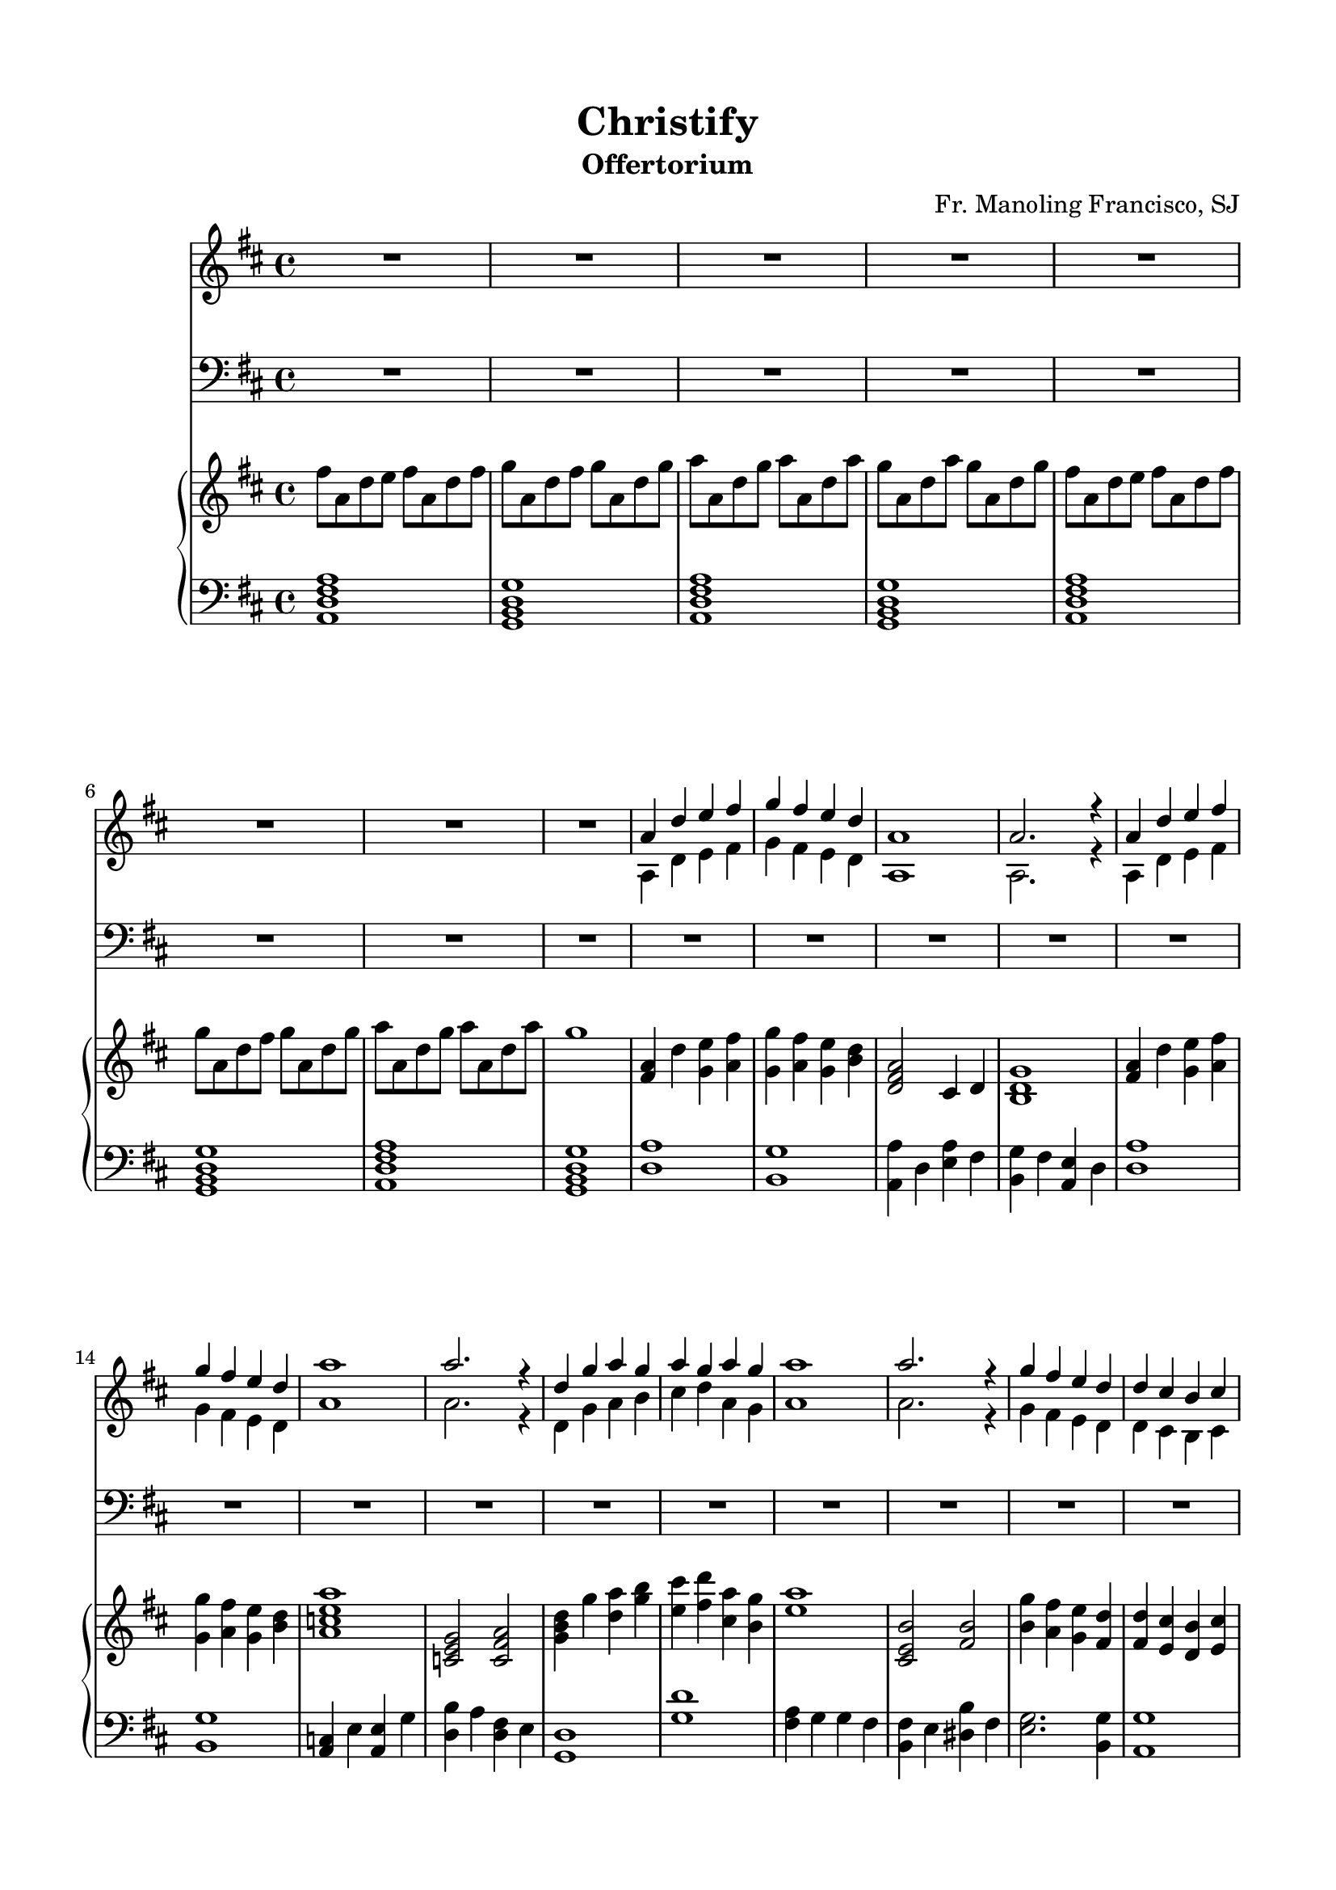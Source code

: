 % Automatically generated from a musicxml file.
\version "2.22.1"

#(set-global-staff-size 19.845)



#(set! paper-alist 
(cons '("new_size" . (cons (* 210 mm) (* 297 mm))) paper-alist))
\paper {
    #(set-paper-size "new_size")
    top-margin = 15\mm
    bottom-margin = 15\mm
    left-margin = 15\mm
    right-margin = 15\mm
    ragged-last-bottom = ##f
}

\header {
    composer = "Fr. Manoling Francisco, SJ"
    lyricist = "Palan Reyes"
    subtitle = "Offertorium"
    title = "Christify"
}

part-Pone-one = {
    \key d \major
    \time 4/4
    \clef treble
    R1 |
    R1 |
    R1 |
    R1 |
    R1 |
% 5
    R1 |
    R1 |
    R1 |
    <<
        \context Voice = "voiceone" { \voiceOne 
            a'4 d''4 e''4 fis''4 |
            g''4 fis''4 e''4 d''4 |
        % 10
            a'1 |
            a'2. r4 |
            a'4 d''4 e''4 fis''4 |
            g''4 fis''4 e''4 d''4 |
            a''1 |
        % 15
            a''2. r4 |
            d''4 g''4 a''4 g''4 |
            a''4 g''4 a''4 g''4 |
            a''1 |
            a''2. r4 |
        % 20
            g''4 fis''4 e''4 d''4 |
            d''4 cis''4 b'4 cis''4 |
            d''1 |
            d''2. r4 |
        }
        \context Voice = "voicetwo" { \voiceTwo 
            a4 d'4 e'4 fis'4 |
            g'4 fis'4 e'4 d'4 |
        % 10
            a1 |
            a2. r4 |
            a4 d'4 e'4 fis'4 |
            g'4 fis'4 e'4 d'4 |
            a'1 |
        % 15
            a'2. r4 |
            d'4 g'4 a'4 b'4 |
            cis''4 d''4 a'4 g'4 |
            a'1 |
            a'2. r4 |
        % 20
            g'4 fis'4 e'4 d'4 |
            d'4 cis'4 b4 cis'4 |
            d'1 |
            d'2. r4 |
        }
    >>
    R1 |
% 25
    R1 |
    R1 |
    R1 |
    R1 |
    R1 |
% 30
    R1 |
    R1 |
    R1 |
    R1 |
    R1 |
% 35
    R1 |
    R1 |
    R1 |
    R1 |
    R1 |
% 40
    <<
        \context Voice = "voiceone" { \voiceOne 
            a'4 d''4 e''4 fis''4 |
            g''4 fis''4 e''4 d''4 |
            a'1 |
            a'2. r4 |
            a'4 d''4 e''4 fis''4 |
        % 45
            g''4 fis''4 e''4 d''4 |
            a''1 |
            a''2. r4 |
            d''4 g''4 a''4 g''4 |
            a''4 g''4 a''4 g''4 |
        % 50
            a''1 |
            a''2. r4 |
            g''4 fis''4 e''4 d''4 |
            d''4 cis''4 b'4 cis''4 |
            d''1 |
        % 55
            d''2. r4 |
            R1 |
            R1 |
            a'4 d''4 e''4 fis''4 |
            g''4 fis''4 e''4 d''4 |
        % 60
            a'1 |
            a'2. r4 |
            c''4 e''4 e''4 g''4 |
            g''4 fis''4 fis''4 e''4 |
            d''1 |
        % 65
            R1 |
            a'4 g'4 g'4 fis'4 |
            fis'4 e'4 dis'4 fis'4 |
            g'2. g'4 |
            a'4 a'4 a'4 g'4 |
        % 70
            a'1 |
            a'2. r4 |
        }
        \context Voice = "voicetwo" { \voiceTwo 
            a4 d'4 e'4 fis'4 |
            g'4 fis'4 e'4 d'4 |
            a1 |
            a2. r4 |
            a4 d'4 e'4 fis'4 |
        % 45
            g'4 fis'4 e'4 d'4 |
            a'1 |
            a'2. r4 |
            d'4 g'4 a'4 b'4 |
            cis''4 d''4 a'4 g'4 |
        % 50
            a'1 |
            a'2. r4 |
            g'4 fis'4 e'4 d'4 |
            d'4 cis'4 b4 cis'4 |
            d'1 |
        % 55
            d'2. r4 |
            a4 d'4 e'4 fis'4 |
            g'4 fis'4 e'4 d'4 |
            a1 |
            a2. r4 |
        % 60
            a4 d'4 e'4 fis'4 |
            g'4 fis'4 e'4 d'4 |
            a'1 |
            a'2. r4 |
            d'4 g'4 a'4 b'4 |
        % 65
            cis''4 d''4 a'4 g'4 |
            a'1 |
            a'2. r4 |
            g'4 fis'4 e'4 d'4 |
            d'4 cis'4 b4 cis'4 |
        % 70
            d'1 |
            d'2. r4 |
        }
    >>
    R1 |
}

part-Ptwo-one = {
    \key d \major
    \time 4/4
    \clef bass
    R1 |
    R1 |
    R1 |
    R1 |
    R1 |
% 5
    R1 |
    R1 |
    R1 |
    R1 |
    R1 |
% 10
    R1 |
    R1 |
    R1 |
    R1 |
    R1 |
% 15
    R1 |
    R1 |
    R1 |
    R1 |
    R1 |
% 20
    R1 |
    R1 |
    R1 |
    R1 |
    <<
        \context Voice = "voiceone" { \voiceOne 
            a4 d'4 e'4 fis'4 |
        % 25
            g'4 fis'4 e'4 d'4 |
            a1 |
            a2. r4 |
            a4 d'4 e'4 fis'4 |
            g'4 fis'4 e'4 d'4 |
        % 30
            e'1 |
            e'2. r4 |
            d'4 b4 cis'4 d'4 |
            e'4 fis'4 cis'4 b4 |
            cis'1 |
        % 35
            cis'2. r4 |
            g'4 fis'4 e'4 d'4 |
            d'4 cis'4 b4 cis'4 |
            d'1 |
            d'2. r4 |
        % 40
        }
        \context Voice = "voicetwo" { \voiceTwo 
            a,4 d4 e4 fis4 |
        % 25
            g4 fis4 e4 d4 |
            a,1 |
            a,2. r4 |
            a,4 d4 e4 fis4 |
            g4 fis4 e4 d4 |
        % 30
            a1 |
            a2. r4 |
            d4 g4 a4 b4 |
            cis'4 d'4 a4 g4 |
            a1 |
        % 35
            a2. r4 |
            g4 fis4 e4 d4 |
            d4 cis4 b,4 cis4 |
            d1 |
            d2. r4 |
        % 40
        }
    >>
    R1 |
    R1 |
    <<
        \context Voice = "voiceone" { \voiceOne 
            a4 d'4 e'4 fis'4 |
            g'4 fis'4 e'4 d'4 |
            a1 |
        % 45
            a2. r4 |
            c'4 e'4 e'4 g'4 |
            g'4 fis'4 fis'4 e'4 |
            d'1 |
        }
        \context Voice = "voicetwo" { \voiceTwo 
            a,4 d4 e4 fis4 |
            g4 fis4 e4 d4 |
            a,1 |
        % 45
            a,2. r4 |
            c4 e4 e4 g4 |
            b4 a4 fis4 e4 |
            d1 |
        }
    >>
    R1 |
% 50
    <<
        \context Voice = "voiceone" { \voiceOne 
            a4 g4 g4 fis4 |
            fis4 e4 dis4 fis4 |
            g2. g4 |
            a4 a4 a4 g4 |
            a1 |
        % 55
            a2. r4 |
            R1 |
            R1 |
            a4 d'4 e'4 fis'4 |
            g'4 fis'4 e'4 d'4 |
        % 60
            a1 |
            a2. r4 |
            c'4 e'4 e'4 g'4 |
            g'4 fis'4 fis'4 e'4 |
            d'1 |
        % 65
            R1 |
            a4 g4 g4 fis4 |
            fis4 e4 dis4 fis4 |
            g2. g4 |
            a4 a4 a4 g4 |
        % 70
            a1 |
            a2. r4 |
        }
        \context Voice = "voicetwo" { \voiceTwo 
            a,4 g,4 g,4 fis,4 |
            fis,4 a,4 b,4 a,4 |
            g,2. g,4 |
            a,4 a,4 a,4 g,4 |
            a,1 |
        % 55
            a,2. r4 |
            a,4 d4 e4 fis4 |
            g4 fis4 e4 d4 |
            a,1 |
            a,2. r4 |
        % 60
            a,4 d4 e4 fis4 |
            g4 fis4 e4 d4 |
            a1 |
            a2. r4 |
            d4 g4 a4 b4 |
        % 65
            cis'4 d'4 a4 g4 |
            a1 |
            a2. r4 |
            g4 fis4 e4 d4 |
            d4 cis4 b,4 cis4 |
        % 70
            d1 |
            d2. r4 |
        }
    >>
    R1 |
}

part-Pthree-one = {
    \key d \major
    \time 4/4
    \clef treble
    fis''8 a'8 d''8 e''8 fis''8 a'8 d''8 fis''8 |
    g''8 a'8 d''8 fis''8 g''8 a'8 d''8 g''8 |
    a''8 a'8 d''8 g''8 a''8 a'8 d''8 a''8 |
    g''8 a'8 d''8 a''8 g''8 a'8 d''8 g''8 |
    fis''8 a'8 d''8 e''8 fis''8 a'8 d''8 fis''8 |
% 5
    g''8 a'8 d''8 fis''8 g''8 a'8 d''8 g''8 |
    a''8 a'8 d''8 g''8 a''8 a'8 d''8 a''8 |
    g''1 |
    <fis' a' >4 d''4 <g' e'' >4 <a' fis'' >4 |
    <g' g'' >4 <a' fis'' >4 <g' e'' >4 <b' d'' >4 |
% 10
    <d' fis' a' >2 cis'4 d'4 |
    <b d' g' >1 |
    <fis' a' >4 d''4 <g' e'' >4 <a' fis'' >4 |
    <g' g'' >4 <a' fis'' >4 <g' e'' >4 <b' d'' >4 |
    <a' c'' e'' a'' >1 |
% 15
    <c' e' g' >2 <c' fis' a' >2 |
    <g' b' d'' >4 g''4 <d'' a'' >4 <g'' b'' >4 |
    <e'' cis''' >4 <fis'' d''' >4 <cis'' a'' >4 <b' g'' >4 |
    <e'' a'' >1 |
    <cis' e' b' >2 <fis' b' >2 |
% 20
    <b' g'' >4 <a' fis'' >4 <g' e'' >4 <fis' d'' >4 |
    <fis' d'' >4 <e' cis'' >4 <d' b' >4 <e' cis'' >4 |
    <fis' d'' >4 a'4 <a' d'' >4 <cis'' e'' >4 |
    <d'' fis'' >1 |
    <d'' a'' >1 |
% 25
    <b' g'' >1 |
    <a' a'' >4 d''4 <e'' a'' >4 fis''4 |
    <b' g'' >4 fis''4 <a' e'' >4 d''4 |
    <d'' a'' >1 |
    <b' g'' >1 |
% 30
    <a' c'' >4 e''4 <a' e'' >4 g''4 |
    <d'' b'' >4 a''4 <d'' fis'' >4 e''4 |
    <g' d'' >1 |
    <g'' d''' >1 |
    <fis'' a'' >4 g''4 g''4 fis''4 |
% 35
    <b' fis'' >4 e''4 <dis'' b'' >4 fis''4 |
    <e'' g'' >2. <b' g'' >4 |
    <a' g'' >1 |
    a''1 |
    <a' a'' >4 g''4 fis''4 e''4 |
% 40
    <fis' a' d'' >4 d''4 <g' e'' >4 <a' fis'' >4 |
    <g' g'' >4 <a' fis'' >4 <g' e'' >4 <b' d'' >4 |
    <d' fis' a' >2 cis'4 d'4 |
    <b d' g' >1 |
    <fis' a' >4 d''4 <g' e'' >4 <a' fis'' >4 |
% 45
    <g' g'' >4 <a' fis'' >4 <g' e'' >4 <b' d'' >4 |
    <a' c'' e'' a'' >1 |
    <c' e' g' >2 <c' fis' a' >2 |
    <g' b' d'' >4 g''4 <d'' a'' >4 <g'' b'' >4 |
    <e'' cis''' >4 <fis'' d''' >4 <cis'' a'' >4 <b' g'' >4 |
% 50
    <e'' a'' >1 |
    <cis' e' b' >2 <fis' b' >2 |
    <b' g'' >4 <a' fis'' >4 <g' e'' >4 <fis' d'' >4 |
    <fis' d'' >4 <e' cis'' >4 <d' b' >4 <e' cis'' >4 |
    <fis' d'' >4 a'4 <a' d'' >4 <cis'' e'' >4 |
% 55
    <d'' fis'' >1 |
    <d'' a'' >1 |
    <b' g'' >1 |
    <a' a'' >4 d''4 <e'' a'' >4 fis''4 |
    <b' g'' >4 fis''4 <a' e'' >4 d''4 |
% 60
    <d'' a'' >1 |
    <b' g'' >1 |
    <a' c'' >4 e''4 <a' e'' >4 g''4 |
    <d'' b'' >4 a''4 <d'' fis'' >4 e''4 |
    <g' d'' >1 |
% 65
    <g'' d''' >1 |
    <fis'' a'' >4 g''4 g''4 fis''4 |
    <b' fis'' >4 e''4 <dis'' b'' >4 fis''4 |
    <e'' g'' >2. <b' g'' >4 |
    <a' g'' >1 |
% 70
    a''1 |
    <a' a'' >4 <g' g'' >4 <fis' fis'' >4 <e' e'' >4 |
    <fis' d'' a'' >1 |
}

part-Pthree-two = {
    \key d \major
    \time 4/4
    \clef bass
    <a, d fis a >1 |
    <g, b, d g >1 |
    <a, d fis a >1 |
    <g, b, d g >1 |
    <a, d fis a >1 |
% 5
    <g, b, d g >1 |
    <a, d fis a >1 |
    <g, b, d g >1 |
    <d a >1 |
    <b, g >1 |
% 10
    <a, a >4 d4 <e a >4 fis4 |
    <b, g >4 fis4 <a, e >4 d4 |
    <d a >1 |
    <b, g >1 |
    <a, c >4 e4 <a, e >4 g4 |
% 15
    <d b >4 a4 <d fis >4 e4 |
    <g, d >1 |
    <g d' >1 |
    <fis a >4 g4 g4 fis4 |
    <b, fis >4 e4 <dis b >4 fis4 |
% 20
    <e g >2. <b, g >4 |
    <a, g >1 |
    <a, a >1 |
    <a, a >4 g,4 fis,4 e,4 |
    <fis, a, >4 d4 <g, e >4 <a, fis >4 |
% 25
    <g, g >4 <a, fis >4 <g, e >4 <b, d >4 |
    <d, fis, a, >2 cis,4 d,4 |
    <b,, d, g, >1 |
    <fis, a, >4 d4 <g, e >4 <a, fis >4 |
    <g, g >4 <a, fis >4 <g, e >4 <b, d >4 |
% 30
    <a, c e a >1 |
    <c, e, g, >2 <c, fis, a, >2 |
    <g, b, d >4 g4 <d a >4 <g b >4 |
    <e cis' >4 <fis d' >4 <cis a >4 <b, g >4 |
    <e a >1 |
% 35
    <cis, e, b, >2 <fis, b, >2 |
    <b, g >4 <a, fis >4 <g, e >4 <fis, d >4 |
    <fis, d >4 <e, cis >4 <d, b, >4 <e, cis >4 |
    <fis, d >4 a,4 <a, d >4 <cis e >4 |
    <d fis >1 |
% 40
    <d a >1 |
    <b, g >1 |
    <a, a >4 d4 <e a >4 fis4 |
    <b, g >4 fis4 <a, e >4 d4 |
    <d a >1 |
% 45
    <b, g >1 |
    <a, c >4 e4 <a, e >4 g4 |
    <d b >4 a4 <d fis >4 e4 |
    <g, d >1 |
    <g d' >1 |
% 50
    <fis a >4 g4 g4 fis4 |
    <b, fis >4 e4 <dis b >4 fis4 |
    <e g >2. <b, g >4 |
    <a, g >1 |
    <a, a >1 |
% 55
    <a, a >4 g,4 fis,4 e,4 |
    <fis, a, >4 d4 <g, e >4 <a, fis >4 |
    <g, g >4 <a, fis >4 <g, e >4 <b, d >4 |
    <d, fis, a, >2 cis,4 d,4 |
    <b,, d, g, >1 |
% 60
    <fis, a, >4 d4 <g, e >4 <a, fis >4 |
    <g, g >4 <a, fis >4 <g, e >4 <b, d >4 |
    <a, c e a >1 |
    <c, e, g, >2 <c, fis, a, >2 |
    <g, b, d >4 g4 <d a >4 <g b >4 |
% 65
    <e cis' >4 <fis d' >4 <cis a >4 <b, g >4 |
    <e a >1 |
    <cis, e, b, >2 <fis, b, >2 |
    <b, g >4 <a, fis >4 <g, e >4 <fis, d >4 |
    <fis, d >4 <e, cis >4 <d, b, >4 <e, cis >4 |
% 70
    <fis, d >4 a,4 <a, d >4 <cis e >4 |
    <d fis >1 |
    <d, a, d >1 |
}

\score {
    <<
        \new Staff \part-Pone-one
        \new Staff \part-Ptwo-one
        \new GrandStaff <<
            \new Staff \part-Pthree-one
            \new Staff \part-Pthree-two
        >>
    >>
}
